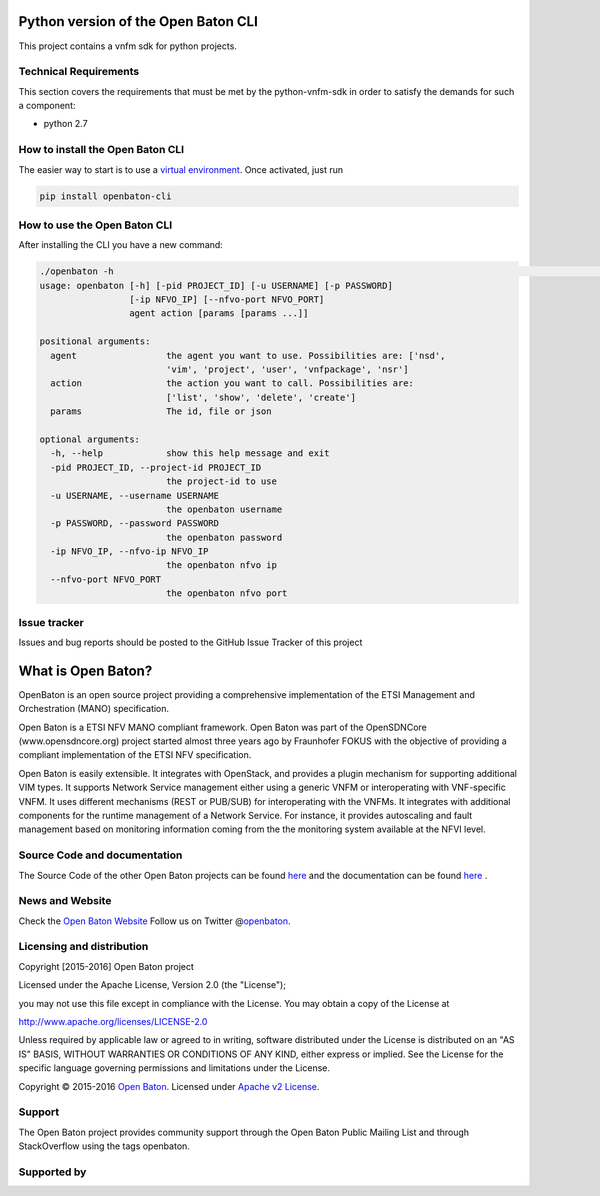 Python version of the Open Baton CLI
====================================

This project contains a vnfm sdk for python projects.

Technical Requirements
----------------------

This section covers the requirements that must be met by the
python-vnfm-sdk in order to satisfy the demands for such a component:

-  python 2.7

How to install the Open Baton CLI
---------------------------------

The easier way to start is to use a `virtual environment <https://virtualenv.pypa.io/en/stable/>`__. Once activated, just run

.. code:: bash
 
   pip install openbaton-cli

How to use the Open Baton CLI
-----------------------------

After installing the CLI you have a new command:

.. code:: bash

    ./openbaton -h                                                                                                                                                                                                                                                                                                                                                  2 ↵
    usage: openbaton [-h] [-pid PROJECT_ID] [-u USERNAME] [-p PASSWORD]
                     [-ip NFVO_IP] [--nfvo-port NFVO_PORT]
                     agent action [params [params ...]]

    positional arguments:
      agent                 the agent you want to use. Possibilities are: ['nsd',
                            'vim', 'project', 'user', 'vnfpackage', 'nsr']
      action                the action you want to call. Possibilities are:
                            ['list', 'show', 'delete', 'create']
      params                The id, file or json

    optional arguments:
      -h, --help            show this help message and exit
      -pid PROJECT_ID, --project-id PROJECT_ID
                            the project-id to use
      -u USERNAME, --username USERNAME
                            the openbaton username
      -p PASSWORD, --password PASSWORD
                            the openbaton password
      -ip NFVO_IP, --nfvo-ip NFVO_IP
                            the openbaton nfvo ip
      --nfvo-port NFVO_PORT
                            the openbaton nfvo port

Issue tracker
-------------

Issues and bug reports should be posted to the GitHub Issue Tracker of
this project

What is Open Baton?
===================

OpenBaton is an open source project providing a comprehensive
implementation of the ETSI Management and Orchestration (MANO)
specification.

Open Baton is a ETSI NFV MANO compliant framework. Open Baton was part
of the OpenSDNCore (www.opensdncore.org) project started almost three
years ago by Fraunhofer FOKUS with the objective of providing a
compliant implementation of the ETSI NFV specification.

Open Baton is easily extensible. It integrates with OpenStack, and
provides a plugin mechanism for supporting additional VIM types. It
supports Network Service management either using a generic VNFM or
interoperating with VNF-specific VNFM. It uses different mechanisms
(REST or PUB/SUB) for interoperating with the VNFMs. It integrates with
additional components for the runtime management of a Network Service.
For instance, it provides autoscaling and fault management based on
monitoring information coming from the the monitoring system available
at the NFVI level.

Source Code and documentation
-----------------------------

The Source Code of the other Open Baton projects can be found
`here <http://github.org/openbaton>`__ and the documentation can be
found `here <http://openbaton.org/documentation>`__ .

News and Website
----------------

Check the `Open Baton Website <http://openbaton.org>`__ Follow us on
Twitter @\ `openbaton <https://twitter.com/openbaton>`__.

Licensing and distribution
--------------------------

Copyright [2015-2016] Open Baton project

Licensed under the Apache License, Version 2.0 (the "License");

you may not use this file except in compliance with the License. You may
obtain a copy of the License at

http://www.apache.org/licenses/LICENSE-2.0

Unless required by applicable law or agreed to in writing, software
distributed under the License is distributed on an "AS IS" BASIS,
WITHOUT WARRANTIES OR CONDITIONS OF ANY KIND, either express or implied.
See the License for the specific language governing permissions and
limitations under the License.

Copyright © 2015-2016 `Open Baton <http://openbaton.org>`__. Licensed
under `Apache v2 License <http://www.apache.org/licenses/LICENSE-2.0>`__.

Support
-------

The Open Baton project provides community support through the Open Baton
Public Mailing List and through StackOverflow using the tags openbaton.

Supported by
------------

.. image:: https://raw.githubusercontent.com/openbaton/openbaton.github.io/master/images/fokus.png
   :width: 250 px

.. image:: https://raw.githubusercontent.com/openbaton/openbaton.github.io/master/images/tu.png
   :width: 250 px